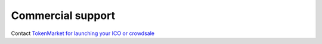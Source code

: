 Commercial support
==================

Contact `TokenMarket for launching your ICO or crowdsale <https://tokenmarket.net/ico-professional-services>`_
